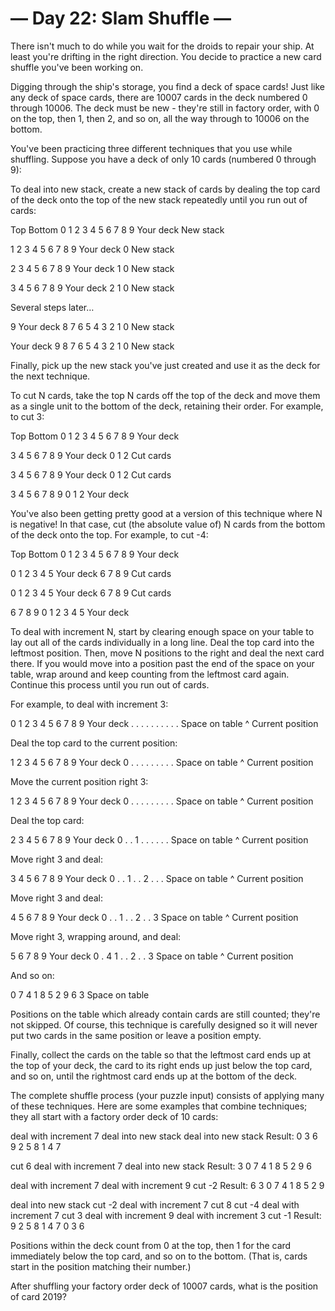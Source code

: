 * --- Day 22: Slam Shuffle ---

   There isn't much to do while you wait for the droids to repair your ship.
   At least you're drifting in the right direction. You decide to practice a
   new card shuffle you've been working on.

   Digging through the ship's storage, you find a deck of space cards! Just
   like any deck of space cards, there are 10007 cards in the deck numbered 0
   through 10006. The deck must be new - they're still in factory order, with
   0 on the top, then 1, then 2, and so on, all the way through to 10006 on
   the bottom.

   You've been practicing three different techniques that you use while
   shuffling. Suppose you have a deck of only 10 cards (numbered 0 through
   9):

   To deal into new stack, create a new stack of cards by dealing the top
   card of the deck onto the top of the new stack repeatedly until you run
   out of cards:

 Top          Bottom
 0 1 2 3 4 5 6 7 8 9   Your deck
                       New stack

   1 2 3 4 5 6 7 8 9   Your deck
                   0   New stack

     2 3 4 5 6 7 8 9   Your deck
                 1 0   New stack

       3 4 5 6 7 8 9   Your deck
               2 1 0   New stack

 Several steps later...

                   9   Your deck
   8 7 6 5 4 3 2 1 0   New stack

                       Your deck
 9 8 7 6 5 4 3 2 1 0   New stack

   Finally, pick up the new stack you've just created and use it as the deck
   for the next technique.

   To cut N cards, take the top N cards off the top of the deck and move them
   as a single unit to the bottom of the deck, retaining their order. For
   example, to cut 3:

 Top          Bottom
 0 1 2 3 4 5 6 7 8 9   Your deck

       3 4 5 6 7 8 9   Your deck
 0 1 2                 Cut cards

 3 4 5 6 7 8 9         Your deck
               0 1 2   Cut cards

 3 4 5 6 7 8 9 0 1 2   Your deck

   You've also been getting pretty good at a version of this technique where
   N is negative! In that case, cut (the absolute value of) N cards from the
   bottom of the deck onto the top. For example, to cut -4:

 Top          Bottom
 0 1 2 3 4 5 6 7 8 9   Your deck

 0 1 2 3 4 5           Your deck
             6 7 8 9   Cut cards

         0 1 2 3 4 5   Your deck
 6 7 8 9               Cut cards

 6 7 8 9 0 1 2 3 4 5   Your deck

   To deal with increment N, start by clearing enough space on your table to
   lay out all of the cards individually in a long line. Deal the top card
   into the leftmost position. Then, move N positions to the right and deal
   the next card there. If you would move into a position past the end of the
   space on your table, wrap around and keep counting from the leftmost card
   again. Continue this process until you run out of cards.

   For example, to deal with increment 3:

 0 1 2 3 4 5 6 7 8 9   Your deck
 . . . . . . . . . .   Space on table
 ^                     Current position

 Deal the top card to the current position:

   1 2 3 4 5 6 7 8 9   Your deck
 0 . . . . . . . . .   Space on table
 ^                     Current position

 Move the current position right 3:

   1 2 3 4 5 6 7 8 9   Your deck
 0 . . . . . . . . .   Space on table
       ^               Current position

 Deal the top card:

     2 3 4 5 6 7 8 9   Your deck
 0 . . 1 . . . . . .   Space on table
       ^               Current position

 Move right 3 and deal:

       3 4 5 6 7 8 9   Your deck
 0 . . 1 . . 2 . . .   Space on table
             ^         Current position

 Move right 3 and deal:

         4 5 6 7 8 9   Your deck
 0 . . 1 . . 2 . . 3   Space on table
                   ^   Current position

 Move right 3, wrapping around, and deal:

           5 6 7 8 9   Your deck
 0 . 4 1 . . 2 . . 3   Space on table
     ^                 Current position

 And so on:

 0 7 4 1 8 5 2 9 6 3   Space on table

   Positions on the table which already contain cards are still counted;
   they're not skipped. Of course, this technique is carefully designed so it
   will never put two cards in the same position or leave a position empty.

   Finally, collect the cards on the table so that the leftmost card ends up
   at the top of your deck, the card to its right ends up just below the top
   card, and so on, until the rightmost card ends up at the bottom of the
   deck.

   The complete shuffle process (your puzzle input) consists of applying many
   of these techniques. Here are some examples that combine techniques; they
   all start with a factory order deck of 10 cards:

 deal with increment 7
 deal into new stack
 deal into new stack
 Result: 0 3 6 9 2 5 8 1 4 7

 cut 6
 deal with increment 7
 deal into new stack
 Result: 3 0 7 4 1 8 5 2 9 6

 deal with increment 7
 deal with increment 9
 cut -2
 Result: 6 3 0 7 4 1 8 5 2 9

 deal into new stack
 cut -2
 deal with increment 7
 cut 8
 cut -4
 deal with increment 7
 cut 3
 deal with increment 9
 deal with increment 3
 cut -1
 Result: 9 2 5 8 1 4 7 0 3 6

   Positions within the deck count from 0 at the top, then 1 for the card
   immediately below the top card, and so on to the bottom. (That is, cards
   start in the position matching their number.)

   After shuffling your factory order deck of 10007 cards, what is the
   position of card 2019?

